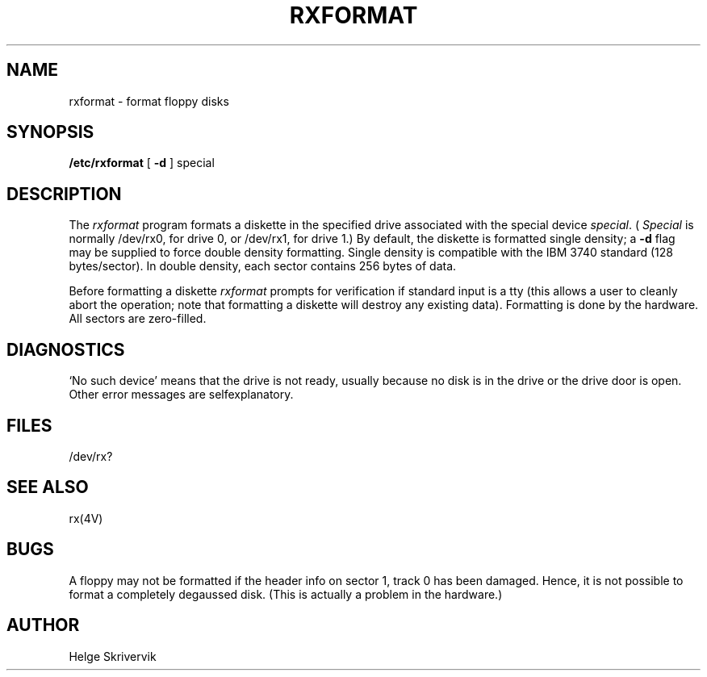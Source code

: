 .\" Copyright (c) 1983 Regents of the University of California.
.\" All rights reserved.  The Berkeley software License Agreement
.\" specifies the terms and conditions for redistribution.
.\"
.\"	@(#)rxformat.8	6.2 (Berkeley) 08/28/85
.\"
.TH RXFORMAT 8V ""
.UC 5
.SH NAME
rxformat \- format floppy disks
.SH SYNOPSIS
.B /etc/rxformat
[
.B \-d
] special
.SH DESCRIPTION
The
.I rxformat
program formats a diskette in the specified drive
associated with the special device
.IR special .
(
.I Special
is normally /dev/rx0, for drive 0, or /dev/rx1,
for drive 1.)
By default, the diskette is formatted single density;
a
.B \-d
flag may be supplied to force double density formatting.
Single density is compatible 
with the IBM 3740 standard (128 bytes/sector). 
In double density, each sector
contains 256 bytes of data.
.PP
Before formatting a diskette
.I rxformat
prompts for verification if standard input is a tty
(this allows a user to cleanly
abort the operation; note that
formatting a diskette will destroy any existing data).
Formatting is done by the hardware.
All sectors are zero-filled.
.SH DIAGNOSTICS
`No such device' means that the drive is not ready, 
usually because no disk is in the drive or the drive door is open.
Other error messages are selfexplanatory.
.SH FILES
/dev/rx?
.SH SEE ALSO
rx(4V)
.SH BUGS
A floppy may not be formatted if the
header info on sector 1, track 0 has been damaged.  Hence, it is not
possible to format a completely degaussed disk. 
(This is actually a problem in the hardware.)
.SH AUTHOR
Helge Skrivervik
